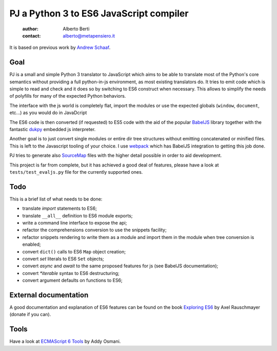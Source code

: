 .. -*- coding: utf-8 -*-
.. :Project:  pj -- readme
.. :Created:    mar 01 mar 2016 15:52:36 CET
.. :Author:    Alberto Berti <alberto@metapensiero.it>
.. :License:   GNU General Public License version 3 or later
..

========================================
PJ a Python 3 to ES6 JavaScript compiler
========================================

 :author: Alberto Berti
 :contact: alberto@metapensiero.it

It is based on previous work by `Andrew Schaaf <andrew@andrewschaaf.com>`_.

Goal
----

PJ is a small and simple Python 3 translator to JavaScript which aims
to be able to translate most of the Python's core semantics without
providing a full python-in-js environment, as most existing
translators do. It tries to emit code which is simple to read and
check and it does so by switching to ES6 construct when
necessary. This allows to simplify the needs of polyfills for many of
the expected Python behaviors.

The interface with the js world is completely flat, import the modules
or use the expected globals (``window``, ``document``, etc...) as you
would do in JavaDcript

The ES6 code is then converted (if requested) to ES5 code with the aid
of the popular `BabelJS`__ library together with the fantastic
`dukpy`__ embedded js interpreter.

__ http://babeljs.io/

__ https://github.com/amol-/dukpy


Another goal is to just convert single modules or entire dir tree
structures without emitting concatenated or minified files. This is
left to the Javascript tooling of your choice. I use `webpack`__ which
has BabelJS integration to getting this job done.

__ http://webpack.github.io/

PJ tries to generate also `SourceMap`__ files with the higher detail
possible in order to aid development.

__ http://blog.teamtreehouse.com/introduction-source-maps

This project is far from complete, but it has achieved a good deal of
features, please have a look at ``tests/test_evaljs.py`` file for the
currently supported ones.

Todo
----

This is a brief list of what needs to be done:

* translate *import* statements to ES6;
* translate ``__all__`` definition to ES6 module exports;
* write a command line interface to expose the api;
* refactor the comprehensions conversion to use the snippets facility;
* refactor snippets rendering to write them as a module and import
  them in the module when tree conversion is enabled;
* convert ``dict()`` calls to ES6 ``Map`` object creation;
* convert *set* literals to ES6 ``Set`` objects;
* convert *async* and *await* to the same proposed features for js
  (see BabelJS documentation);
* convert `*iterable` syntax to ES6 destructuring;
* convert argument defaults on functions to ES6;


External documentation
----------------------

A good documentation and explanation of ES6 features can be found on
the book `Exploring ES6`__ by Axel Rauschmayer (donate if you can).

__ http://exploringjs.com/es6/


Tools
-----

Have a look at `ECMAScript 6 Tools`__ by Addy Osmani.

__ https://github.com/addyosmani/es6-tools
